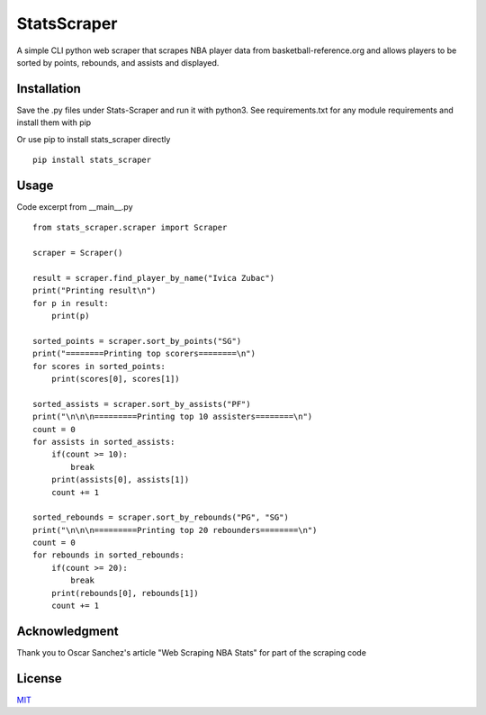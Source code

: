 StatsScraper
=============
A simple CLI python web scraper that scrapes NBA
player data from basketball-reference.org and
allows players to be sorted by points, rebounds, and
assists and displayed.

Installation
------------
Save the .py files under Stats-Scraper and run it with python3. See requirements.txt for any module requirements and install them with pip

Or use pip to install stats_scraper directly

::

    pip install stats_scraper

Usage
-----
Code excerpt from __main__.py
::

    from stats_scraper.scraper import Scraper

    scraper = Scraper()

    result = scraper.find_player_by_name("Ivica Zubac")
    print("Printing result\n")
    for p in result:
        print(p)

    sorted_points = scraper.sort_by_points("SG")
    print("========Printing top scorers========\n")
    for scores in sorted_points:
        print(scores[0], scores[1])

    sorted_assists = scraper.sort_by_assists("PF")
    print("\n\n\n=========Printing top 10 assisters========\n")
    count = 0
    for assists in sorted_assists:
        if(count >= 10):
            break
        print(assists[0], assists[1])
        count += 1

    sorted_rebounds = scraper.sort_by_rebounds("PG", "SG")
    print("\n\n\n=========Printing top 20 rebounders========\n")
    count = 0
    for rebounds in sorted_rebounds:
        if(count >= 20):
            break
        print(rebounds[0], rebounds[1])
        count += 1

Acknowledgment
--------------
Thank you to Oscar Sanchez's article "Web Scraping NBA Stats"
for part of the scraping code

License
-------
`MIT
<https://choosealicense.com/licenses/mit/>`_